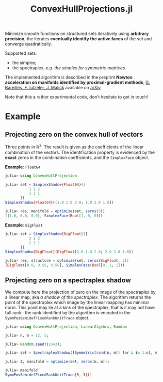 #+TITLE: ConvexHullProjections.jl

Minimize smooth functions on structured sets iteratively using *arbitrary precision*, the iterates *eventually identify the active faces* of the set and converge quadratically.

Supported sets:
- the simplex;
- the spectraplex, /e.g. the simplex for symmetric matrices/.

The implemented algorithm is described in the preprint *Newton acceleration on manifolds identified by proximal-gradient methods*, _G. Bareilles, F. Iutzeler, J. Malick_ available on [[https://arxiv.org/abs/2012.12936][arXiv]].

Note that this a rather experimental code, don't hesitate to get in touch!

* Example

** Projecting zero on the convex hull of vectors
Three points in $\mathbb R^2$. The result is given as the coefficients of the linear combination of the vectors. The identification property is evidenced by the *exact* zeros in the combination coefficients, and the ~SimplexFace~ object.

**Example**: ~Float64~
#+begin_src julia
julia> using ConvexHullProjection

julia> set = SimplexShadow{Float64}([
           1 1 2
           1 2 1
       ])
SimplexShadow{Float64}([1.0 1.0 2.0; 1.0 2.0 1.0])

julia> res, manifold = optimize(set, zeros(3))
([1.0, 0.0, 0.0], SimplexFace(Bool[1, 0, 0]))
#+end_src

**Example**: ~BigFloat~
#+begin_src julia
julia> set = SimplexShadow{BigFloat}([
           2 1 2
           2 2 1
       ])
SimplexShadow{BigFloat}(BigFloat[2.0 1.0 2.0; 2.0 2.0 1.0])

julia> res, structure = optimize(set, zeros(BigFloat, 3))
(BigFloat[0.0, 0.50, 0.50], SimplexFace(Bool[0, 1, 1]))
#+end_src

** Projecting zero on a spectraplex shadow

We compute here the projection of zero on the image of the spectraplex by a linear map, aka /a shadow of the spectraplex/. The algorithm returns the point of the spectraplex which image by the linear mapping has minimal norm. This point may lie at a kink of the spectraplex, that is it may not have full rank : the rank identified by the algorithm is encoded in the ~SymmPosSemidefFixedRankUnitTrace~ object.

#+begin_src julia
julia> using ConvexHullProjection, LinearAlgebra, Random

julia> n, m = 12, 5;

julia> Random.seed!(1643);

julia> set = SpectraplexShadow([Symmetric(rand(m, m)) for i in 1:n], m);

julia> Z, manifold = optimize(set, zeros(m, m));

julia> manifold
SymmPosSemidefFixedRankUnitTrace{5, 3}()
#+end_src
